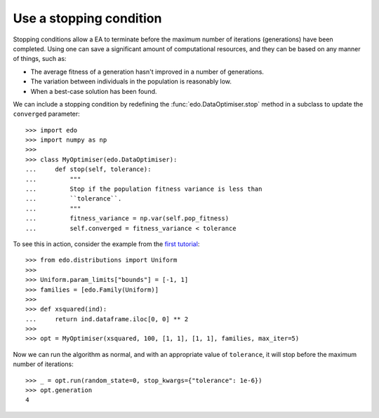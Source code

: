 Use a stopping condition
------------------------

Stopping conditions allow a EA to terminate before the maximum number of
iterations (generations) have been completed. Using one can save a significant
amount of computational resources, and they can be based on any manner of
things, such as:

- The average fitness of a generation hasn't improved in a number of
  generations.
- The variation between individuals in the population is reasonably low.
- When a best-case solution has been found.

We can include a stopping condition by redefining the
:func:`edo.DataOptimiser.stop` method in a subclass to update the ``converged``
parameter::

    >>> import edo
    >>> import numpy as np
    >>> 
    >>> class MyOptimiser(edo.DataOptimiser):
    ...     def stop(self, tolerance):
    ...         """
    ...         Stop if the population fitness variance is less than
    ...         ``tolerance``.
    ...         """
    ...         fitness_variance = np.var(self.pop_fitness)
    ...         self.converged = fitness_variance < tolerance

To see this in action, consider the example from the `first tutorial`_::

    >>> from edo.distributions import Uniform
    >>> 
    >>> Uniform.param_limits["bounds"] = [-1, 1]
    >>> families = [edo.Family(Uniform)]
    >>> 
    >>> def xsquared(ind):
    ...     return ind.dataframe.iloc[0, 0] ** 2
    >>> 
    >>> opt = MyOptimiser(xsquared, 100, [1, 1], [1, 1], families, max_iter=5)

Now we can run the algorithm as normal, and with an appropriate value of
``tolerance``, it will stop before the maximum number of iterations::

    >>> _ = opt.run(random_state=0, stop_kwargs={"tolerance": 1e-6})
    >>> opt.generation
    4

.. _first tutorial: ../tutorial/xsquared.ipynb
